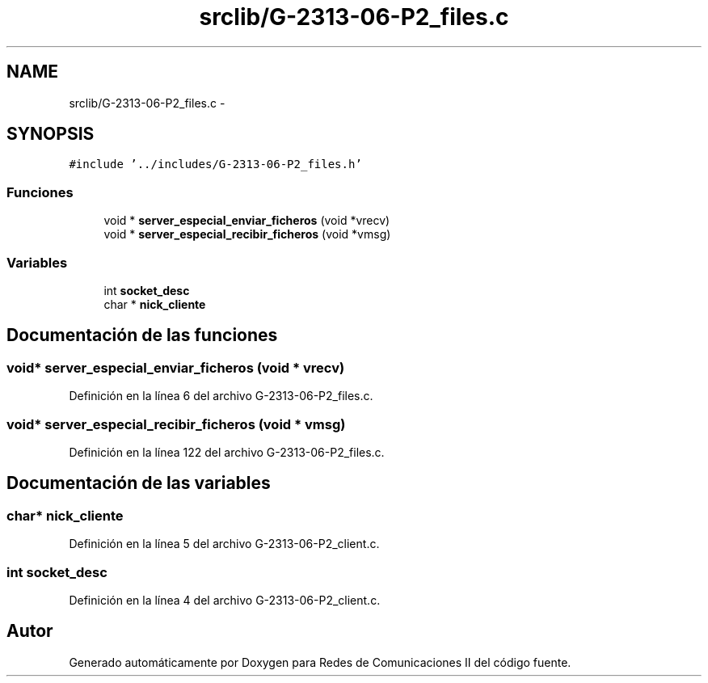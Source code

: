 .TH "srclib/G-2313-06-P2_files.c" 3 "Domingo, 7 de Mayo de 2017" "Version 1.0" "Redes de Comunicaciones II" \" -*- nroff -*-
.ad l
.nh
.SH NAME
srclib/G-2313-06-P2_files.c \- 
.SH SYNOPSIS
.br
.PP
\fC#include '\&.\&./includes/G\-2313\-06\-P2_files\&.h'\fP
.br

.SS "Funciones"

.in +1c
.ti -1c
.RI "void * \fBserver_especial_enviar_ficheros\fP (void *vrecv)"
.br
.ti -1c
.RI "void * \fBserver_especial_recibir_ficheros\fP (void *vmsg)"
.br
.in -1c
.SS "Variables"

.in +1c
.ti -1c
.RI "int \fBsocket_desc\fP"
.br
.ti -1c
.RI "char * \fBnick_cliente\fP"
.br
.in -1c
.SH "Documentación de las funciones"
.PP 
.SS "void* server_especial_enviar_ficheros (void * vrecv)"

.PP
Definición en la línea 6 del archivo G\-2313\-06\-P2_files\&.c\&.
.SS "void* server_especial_recibir_ficheros (void * vmsg)"

.PP
Definición en la línea 122 del archivo G\-2313\-06\-P2_files\&.c\&.
.SH "Documentación de las variables"
.PP 
.SS "char* nick_cliente"

.PP
Definición en la línea 5 del archivo G\-2313\-06\-P2_client\&.c\&.
.SS "int socket_desc"

.PP
Definición en la línea 4 del archivo G\-2313\-06\-P2_client\&.c\&.
.SH "Autor"
.PP 
Generado automáticamente por Doxygen para Redes de Comunicaciones II del código fuente\&.
